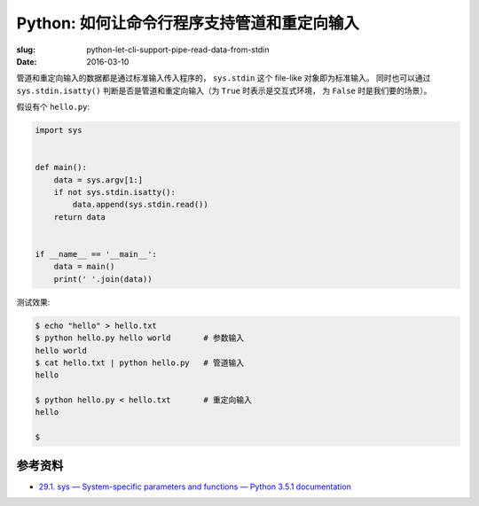 Python: 如何让命令行程序支持管道和重定向输入
==================================================
:slug: python-let-cli-support-pipe-read-data-from-stdin
:date: 2016-03-10

管道和重定向输入的数据都是通过标准输入传入程序的， ``sys.stdin`` 这个 file-like 对象即为标准输入。
同时也可以通过 ``sys.stdin.isatty()``
判断是否是管道和重定向输入（为 ``True`` 时表示是交互式环境，
为 ``False`` 时是我们要的场景）。

假设有个 ``hello.py``:

.. code-block:: python

    import sys


    def main():
        data = sys.argv[1:]
        if not sys.stdin.isatty():
            data.append(sys.stdin.read())
        return data


    if __name__ == '__main__':
        data = main()
        print(' '.join(data))


测试效果:

.. code-block:: shell

    $ echo "hello" > hello.txt
    $ python hello.py hello world       # 参数输入
    hello world
    $ cat hello.txt | python hello.py   # 管道输入
    hello

    $ python hello.py < hello.txt       # 重定向输入
    hello

    $


参考资料
------------

* `29.1. sys — System-specific parameters and functions — Python 3.5.1 documentation <https://docs.python.org/3/library/sys.html#sys.stdin>`__
